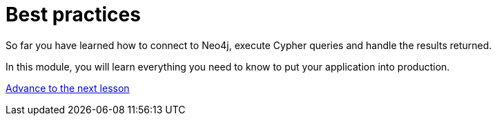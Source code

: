 = Best practices
:order: 3

So far you have learned how to connect to Neo4j, execute Cypher queries and handle the results returned.

In this module, you will learn everything you need to know to put your application into production.

link:./1-transaction-management/[Advance to the next lesson,role=btn]
